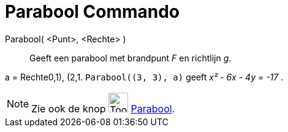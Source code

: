 = Parabool Commando
:page-en: commands/Parabola
ifdef::env-github[:imagesdir: /nl/modules/ROOT/assets/images]

Parabool( <Punt>, <Rechte> )::
  Geeft een parabool met brandpunt _F_ en richtlijn _g_.

[EXAMPLE]
====

a = Rechte((0,1), (2,1)). `++Parabool((3, 3), a)++` geeft _x² - 6x - 4y = -17_ .

====

[NOTE]
====

Zie ook de knop image:Tool_Parabola.gif[Tool Parabola.gif,width=32,height=32] xref:/tools/Parabool.adoc[Parabool].

====
